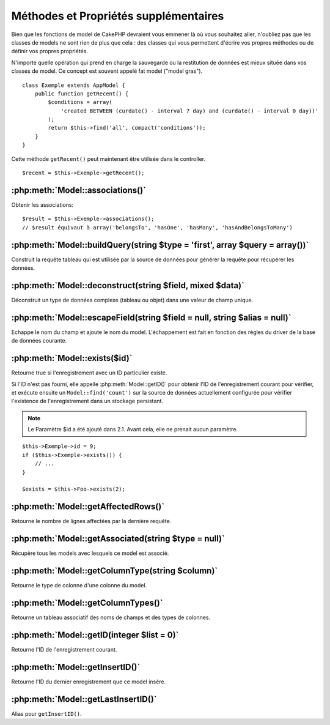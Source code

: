 Méthodes et Propriétés supplémentaires
######################################

Bien que les fonctions de model de CakePHP devraient vous emmener là où vous
souhaitez aller, n'oubliez pas que les classes de models ne sont rien de plus
que cela : des classes qui vous permettent d'écrire vos propres méthodes ou de
définir vos propres propriétés.

N'importe quelle opération qui prend en charge la sauvegarde ou la restitution
de données est mieux située dans vos classes de model. Ce concept est souvent
appelé fat model ("model gras").

::

    class Exemple extends AppModel {
        public function getRecent() {
            $conditions = array(
                'created BETWEEN (curdate() - interval 7 day) and (curdate() - interval 0 day))'
            );
            return $this->find('all', compact('conditions'));
        }
    }

Cette méthode ``getRecent()`` peut maintenant être utilisée dans le controller.

::

    $recent = $this->Exemple->getRecent();

:php:meth:`Model::associations()`
=================================

Obtenir les associations::

    $result = $this->Exemple->associations();
    // $result équivaut à array('belongsTo', 'hasOne', 'hasMany', 'hasAndBelongsToMany')

:php:meth:`Model::buildQuery(string $type = 'first', array $query = array())`
=============================================================================

Construit la requête tableau qui est utilisée par la source de données pour
générer la requête pour récupérer les données.

:php:meth:`Model::deconstruct(string $field, mixed $data)`
==========================================================

Déconstruit un type de données complexe (tableau ou objet) dans une valeur de
champ unique.

:php:meth:`Model::escapeField(string $field = null, string $alias = null)`
==========================================================================

Echappe le nom du champ et ajoute le nom du model. L'échappement est fait en
fonction des règles du driver de la base de données courante.

:php:meth:`Model::exists($id)`
==============================

Retourne true si l'enregistrement avec un ID particulier existe.

Si l'ID n'est pas fourni, elle appelle :php:meth:`Model::getID()` pour obtenir
l'ID de l'enregistrement courant pour vérifier, et exécute ensuite un
``Model::find('count')`` sur la source de données actuellement configurée pour
vérifier l'existence de l'enregistrement dans un stockage persistant.

.. note ::

    Le Paramètre $id a été ajouté dans 2.1. Avant cela, elle ne prenait aucun
    paramètre.

::

    $this->Exemple->id = 9;
    if ($this->Exemple->exists()) {
        // ...
    }

    $exists = $this->Foo->exists(2);

:php:meth:`Model::getAffectedRows()`
====================================

Retourne le nombre de lignes affectées par la dernière requête.

:php:meth:`Model::getAssociated(string $type = null)`
=====================================================

Récupère tous les models avec lesquels ce model est associé.

:php:meth:`Model::getColumnType(string $column)`
================================================

Retourne le type de colonne d'une colonne du model.

:php:meth:`Model::getColumnTypes()`
===================================

Retourne un tableau associatif des noms de champs et des types de colonnes.

:php:meth:`Model::getID(integer $list = 0)`
===========================================

Retourne l'ID de l'enregistrement courant.

:php:meth:`Model::getInsertID()`
================================

Retourne l'ID du dernier enregistrement que ce model insère.

:php:meth:`Model::getLastInsertID()`
====================================

Alias pour ``getInsertID()``.


.. meta::
    :title lang=fr: Méthodes et Propriétés supplémentaires
    :keywords lang=fr: classes de model,fonctions du model,classe de model,interval,tableau
